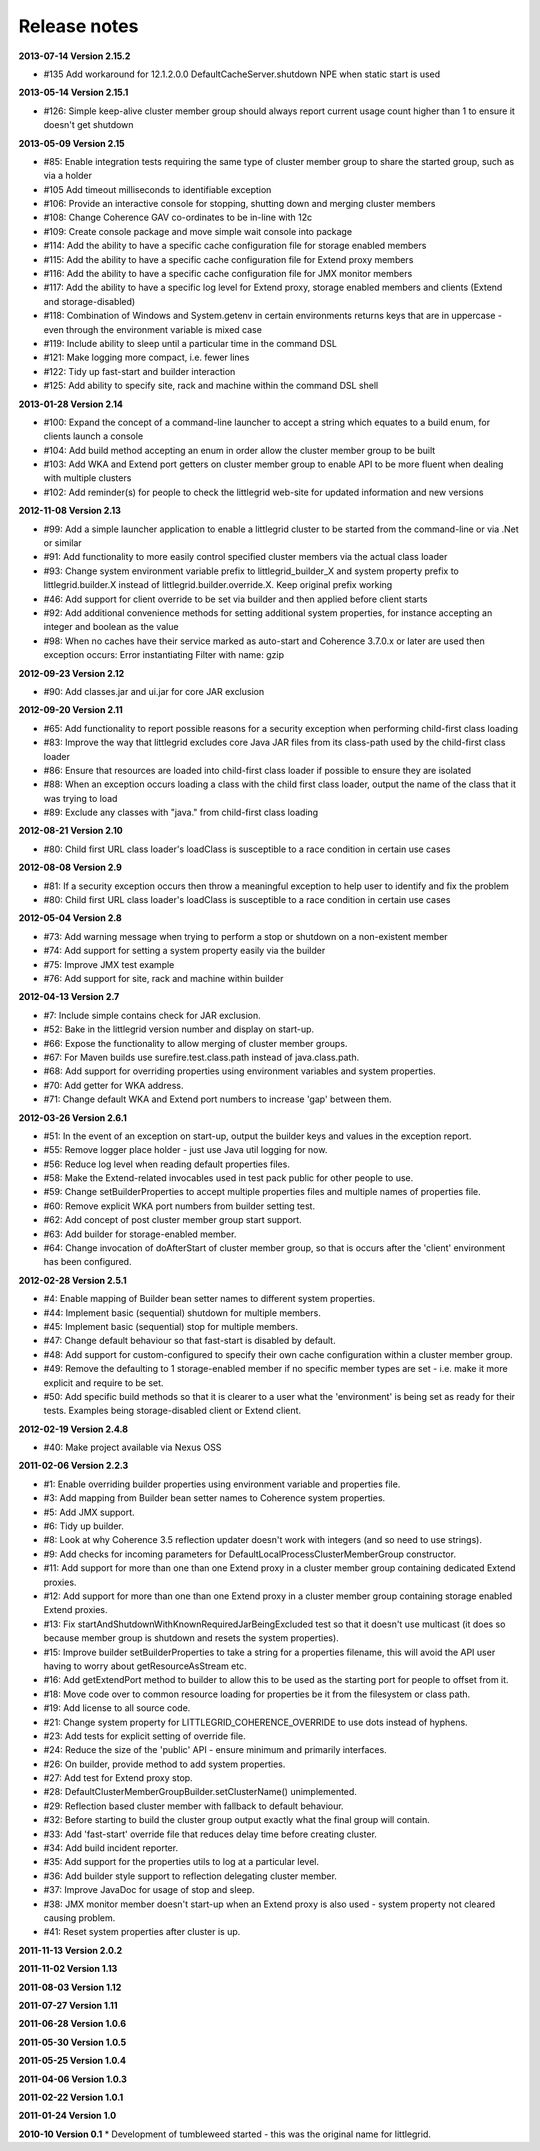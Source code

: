 .. index::
   single: Release notes

.. _release-notes:

Release notes
=============

**2013-07-14 Version 2.15.2**

* #135 Add workaround for 12.1.2.0.0 DefaultCacheServer.shutdown NPE when static start is used


**2013-05-14 Version 2.15.1**

* #126: Simple keep-alive cluster member group should always report current usage count higher than 1 to ensure it doesn't get shutdown


**2013-05-09 Version 2.15**

* #85: Enable integration tests requiring the same type of cluster member group to share the started group, such as via a holder
* #105 Add timeout milliseconds to identifiable exception
* #106: Provide an interactive console for stopping, shutting down and merging cluster members
* #108: Change Coherence GAV co-ordinates to be in-line with 12c
* #109: Create console package and move simple wait console into package
* #114: Add the ability to have a specific cache configuration file for storage enabled members
* #115: Add the ability to have a specific cache configuration file for Extend proxy members
* #116: Add the ability to have a specific cache configuration file for JMX monitor members
* #117: Add the ability to have a specific log level for Extend proxy, storage enabled members and clients (Extend and storage-disabled)
* #118: Combination of Windows and System.getenv in certain environments returns keys that are in uppercase - even through the environment variable is mixed case
* #119: Include ability to sleep until a particular time in the command DSL
* #121: Make logging more compact, i.e. fewer lines
* #122: Tidy up fast-start and builder interaction
* #125: Add ability to specify site, rack and machine within the command DSL shell


**2013-01-28 Version 2.14**

* #100: Expand the concept of a command-line launcher to accept a string which equates to a build enum, for clients launch a console
* #104: Add build method accepting an enum in order allow the cluster member group to be built
* #103: Add WKA and Extend port getters on cluster member group to enable API to be more fluent when dealing with multiple clusters
* #102: Add reminder(s) for people to check the littlegrid web-site for updated information and new versions


**2012-11-08 Version 2.13**

* #99: Add a simple launcher application to enable a littlegrid cluster to be started from the command-line or via .Net or similar
* #91: Add functionality to more easily control specified cluster members via the actual class loader
* #93: Change system environment variable prefix to littlegrid_builder_X and system property prefix to littlegrid.builder.X instead of littlegrid.builder.override.X. Keep original prefix working
* #46: Add support for client override to be set via builder and then applied before client starts
* #92: Add additional convenience methods for setting additional system properties, for instance accepting an integer and boolean as the value
* #98: When no caches have their service marked as auto-start and Coherence 3.7.0.x or later are used then exception occurs: Error instantiating Filter with name: gzip


**2012-09-23 Version 2.12**

* #90: Add classes.jar and ui.jar for core JAR exclusion


**2012-09-20 Version 2.11**

* #65: Add functionality to report possible reasons for a security exception when performing child-first class loading
* #83: Improve the way that littlegrid excludes core Java JAR files from its class-path used by the child-first class loader
* #86: Ensure that resources are loaded into child-first class loader if possible to ensure they are isolated
* #88: When an exception occurs loading a class with the child first class loader, output the name of the class that it was trying to load
* #89: Exclude any classes with "java." from child-first class loading


**2012-08-21 Version 2.10**

* #80: Child first URL class loader's loadClass is susceptible to a race condition in certain use cases


**2012-08-08 Version 2.9**

* #81: If a security exception occurs then throw a meaningful exception to help user to identify and fix the problem
* #80: Child first URL class loader's loadClass is susceptible to a race condition in certain use cases


**2012-05-04 Version 2.8**

* #73: Add warning message when trying to perform a stop or shutdown on a non-existent member
* #74: Add support for setting a system property easily via the builder
* #75: Improve JMX test example
* #76: Add support for site, rack and machine within builder


**2012-04-13 Version 2.7**

* #7: Include simple contains check for JAR exclusion.
* #52: Bake in the littlegrid version number and display on start-up.
* #66: Expose the functionality to allow merging of cluster member groups.
* #67: For Maven builds use surefire.test.class.path instead of java.class.path.
* #68: Add support for overriding properties using environment variables and system properties.
* #70: Add getter for WKA address.
* #71: Change default WKA and Extend port numbers to increase 'gap' between them.


**2012-03-26 Version 2.6.1**

* #51: In the event of an exception on start-up, output the builder keys and values in the exception report.
* #55: Remove logger place holder - just use Java util logging for now.
* #56: Reduce log level when reading default properties files.
* #58: Make the Extend-related invocables used in test pack public for other people to use.
* #59: Change setBuilderProperties to accept multiple properties files and multiple names of properties file.
* #60: Remove explicit WKA port numbers from builder setting test.
* #62: Add concept of post cluster member group start support.
* #63: Add builder for storage-enabled member.
* #64: Change invocation of doAfterStart of cluster member group, so that is occurs after the 'client' environment has been configured.


**2012-02-28 Version 2.5.1**

* #4: Enable mapping of Builder bean setter names to different system properties.
* #44: Implement basic (sequential) shutdown for multiple members.
* #45: Implement basic (sequential) stop for multiple members.
* #47: Change default behaviour so that fast-start is disabled by default.
* #48: Add support for custom-configured to specify their own cache configuration within a cluster member group.
* #49: Remove the defaulting to 1 storage-enabled member if no specific member types are set - i.e. make it more explicit and require to be set.
* #50: Add specific build methods so that it is clearer to a user what the 'environment' is being set as ready for their tests. Examples being storage-disabled client or Extend client.


**2012-02-19 Version 2.4.8**

* #40: Make project available via Nexus OSS


**2011-02-06 Version 2.2.3**

* #1: Enable overriding builder properties using environment variable and properties file.
* #3: Add mapping from Builder bean setter names to Coherence system properties.
* #5: Add JMX support.
* #6: Tidy up builder.
* #8: Look at why Coherence 3.5 reflection updater doesn't work with integers (and so need to use strings).
* #9: Add checks for incoming parameters for DefaultLocalProcessClusterMemberGroup constructor.
* #11: Add support for more than one than one Extend proxy in a cluster member group containing dedicated Extend proxies.
* #12: Add support for more than one than one Extend proxy in a cluster member group containing storage enabled Extend proxies.
* #13: Fix startAndShutdownWithKnownRequiredJarBeingExcluded test so that it doesn't use multicast (it does so because member group is shutdown and resets the system properties).
* #15: Improve builder setBuilderProperties to take a string for a properties filename, this will avoid the API user having to worry about getResourceAsStream etc.
* #16: Add getExtendPort method to builder to allow this to be used as the starting port for people to offset from it.
* #18: Move code over to common resource loading for properties be it from the filesystem or class path.
* #19: Add license to all source code.
* #21: Change system property for LITTLEGRID_COHERENCE_OVERRIDE to use dots instead of hyphens.
* #23: Add tests for explicit setting of override file.
* #24: Reduce the size of the 'public' API - ensure minimum and primarily interfaces.
* #26: On builder, provide method to add system properties.
* #27: Add test for Extend proxy stop.
* #28: DefaultClusterMemberGroupBuilder.setClusterName() unimplemented.
* #29: Reflection based cluster member with fallback to default behaviour.
* #32: Before starting to build the cluster group output exactly what the final group will contain.
* #33: Add 'fast-start' override file that reduces delay time before creating cluster.
* #34: Add build incident reporter.
* #35: Add support for the properties utils to log at a particular level.
* #36: Add builder style support to reflection delegating cluster member.
* #37: Improve JavaDoc for usage of stop and sleep.
* #38: JMX monitor member doesn't start-up when an Extend proxy is also used - system property not cleared causing problem.
* #41: Reset system properties after cluster is up.


**2011-11-13 Version 2.0.2**

**2011-11-02 Version 1.13**

**2011-08-03 Version 1.12**

**2011-07-27 Version 1.11**

**2011-06-28 Version 1.0.6**

**2011-05-30 Version 1.0.5**

**2011-05-25 Version 1.0.4**

**2011-04-06 Version 1.0.3**

**2011-02-22 Version 1.0.1**

**2011-01-24 Version 1.0**

**2010-10 Version 0.1**
* Development of tumbleweed started - this was the original name for littlegrid.
